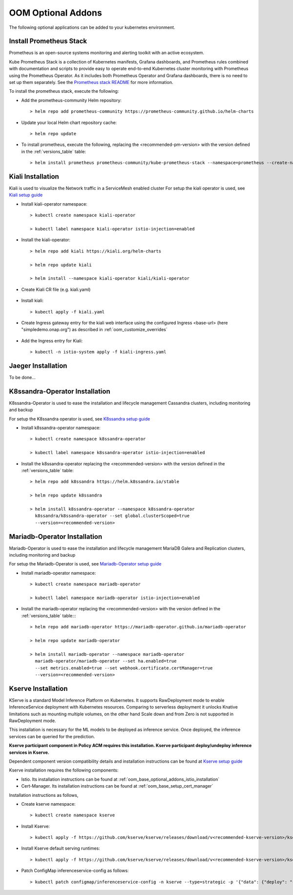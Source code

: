 .. This work is licensed under a Creative Commons Attribution 4.0
.. International License.
.. http://creativecommons.org/licenses/by/4.0
.. Copyright (C) 2022 Nordix Foundation

.. Links
.. _Prometheus stack README: https://github.com/prometheus-community/helm-charts/blob/main/charts/kube-prometheus-stack/README.md
.. _ONAP Next Generation Security & Logging Structure: https://wiki.onap.org/pages/viewpage.action?pageId=103417456
.. _Istio setup guide: https://istio.io/latest/docs/setup/install/helm/
.. _Kiali setup guide: https://kiali.io/docs/installation/installation-guide/example-install/
.. _Kserve setup guide: https://kserve.github.io/website/0.10/admin/kubernetes_deployment/
.. _K8ssandra setup guide: https://docs.k8ssandra.io/install/
.. _Mariadb-Operator setup guide: https://github.com/mariadb-operator/mariadb-operator

.. _oom_base_optional_addons:

OOM Optional Addons
===================

The following optional applications can be added to your kubernetes
environment.

Install Prometheus Stack
------------------------

Prometheus is an open-source systems monitoring and alerting toolkit with
an active ecosystem.

Kube Prometheus Stack is a collection of Kubernetes manifests, Grafana
dashboards, and Prometheus rules combined with documentation and scripts to
provide easy to operate end-to-end Kubernetes cluster monitoring with
Prometheus using the Prometheus Operator. As it includes both Prometheus
Operator and Grafana dashboards, there is no need to set up them separately.
See the `Prometheus stack README`_ for more information.

To install the prometheus stack, execute the following:

- Add the prometheus-community Helm repository::

    > helm repo add prometheus-community https://prometheus-community.github.io/helm-charts

- Update your local Helm chart repository cache::

    > helm repo update

- To install prometheus, execute the following, replacing the <recommended-pm-version> with the version defined in the :ref:`versions_table` table::

    > helm install prometheus prometheus-community/kube-prometheus-stack --namespace=prometheus --create-namespace --version=<recommended-pm-version>


Kiali Installation
------------------

Kiali is used to visualize the Network traffic in a ServiceMesh enabled cluster
For setup the kiali operator is used, see `Kiali setup guide`_

- Install kiali-operator namespace::

    > kubectl create namespace kiali-operator

    > kubectl label namespace kiali-operator istio-injection=enabled

- Install the kiali-operator::

    > helm repo add kiali https://kiali.org/helm-charts

    > helm repo update kiali

    > helm install --namespace kiali-operator kiali/kiali-operator

- Create Kiali CR file (e.g. kiali.yaml)

    .. collapse:: kiali.yaml

      .. include:: ../../resources/yaml/kiali.yaml
         :code: yaml

- Install kiali::

    > kubectl apply -f kiali.yaml

- Create Ingress gateway entry for the kiali web interface
  using the configured Ingress <base-url> (here "simpledemo.onap.org")
  as described in :ref:`oom_customize_overrides`

    .. collapse:: kiali-ingress.yaml

      .. include:: ../../resources/yaml/kiali-ingress.yaml
         :code: yaml

- Add the Ingress entry for Kiali::

    > kubectl -n istio-system apply -f kiali-ingress.yaml


Jaeger Installation
-------------------

To be done...

K8ssandra-Operator Installation
-------------------------------

K8ssandra-Operator is used to ease the installation and lifecycle management
Cassandra clusters, including monitoring and backup

For setup the K8ssandra operator is used, see `K8ssandra setup guide`_

- Install k8ssandra-operator namespace::

    > kubectl create namespace k8ssandra-operator

    > kubectl label namespace k8ssandra-operator istio-injection=enabled

- Install the k8ssandra-operator replacing the <recommended-version> with the version defined in the :ref:`versions_table` table::

    > helm repo add k8ssandra https://helm.k8ssandra.io/stable

    > helm repo update k8ssandra

    > helm install k8ssandra-operator --namespace k8ssandra-operator
      k8ssandra/k8ssandra-operator --set global.clusterScoped=true
      --version=<recommended-version>

Mariadb-Operator Installation
-----------------------------

Mariadb-Operator is used to ease the installation and lifecycle management
MariaDB Galera and Replication clusters, including monitoring and backup

For setup the Mariadb-Operator is used, see `Mariadb-Operator setup guide`_

- Install mariadb-operator namespace::

    > kubectl create namespace mariadb-operator

    > kubectl label namespace mariadb-operator istio-injection=enabled

- Install the mariadb-operator replacing the <recommended-version> with the version defined in the :ref:`versions_table` table::::

    > helm repo add mariadb-operator https://mariadb-operator.github.io/mariadb-operator

    > helm repo update mariadb-operator

    > helm install mariadb-operator --namespace mariadb-operator
      mariadb-operator/mariadb-operator --set ha.enabled=true
      --set metrics.enabled=true --set webhook.certificate.certManager=true
      --version=<recommended-version>


Kserve Installation
-------------------

KServe is a standard Model Inference Platform on Kubernetes. It supports
RawDeployment mode to enable InferenceService deployment with Kubernetes
resources. Comparing to serverless deployment it unlocks Knative limitations
such as mounting multiple volumes, on the other hand Scale down and from Zero
is not supported in RawDeployment mode.

This installation is necessary for the ML models to be deployed as inference
service. Once deployed, the inference services can be queried for the
prediction.

**Kserve participant component in Policy ACM requires this installation. Kserve participant deploy/undeploy inference services in Kserve.**

Dependent component version compatibility details and installation instructions
can be found at `Kserve setup guide`_

Kserve installation requires the following components:

-  Istio. Its installation instructions can be found at :ref:`oom_base_optional_addons_istio_installation`

-  Cert-Manager. Its installation instructions can be found at :ref:`oom_base_setup_cert_manager`

Installation instructions as follows,

- Create kserve namespace::

    > kubectl create namespace kserve

- Install Kserve::

    > kubectl apply -f https://github.com/kserve/kserve/releases/download/v<recommended-kserve-version>/kserve.yaml

- Install Kserve default serving runtimes::

    > kubectl apply -f https://github.com/kserve/kserve/releases/download/v<recommended-kserve-version>/kserve-runtimes.yaml

- Patch ConfigMap inferenceservice-config as follows::

    > kubectl patch configmap/inferenceservice-config -n kserve --type=strategic -p '{"data": {"deploy": "{\"defaultDeploymentMode\": \"RawDeployment\"}"}}'
